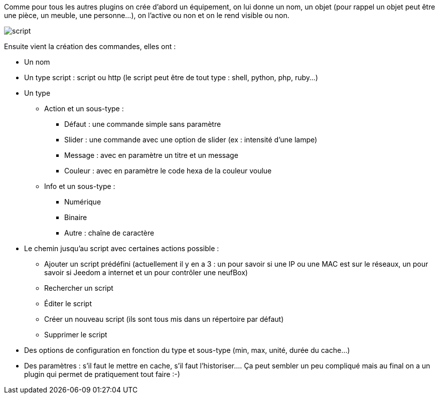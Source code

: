 Comme pour tous les autres plugins on crée d’abord un équipement, on lui donne un nom, un objet (pour rappel un objet peut être une pièce, un meuble, une personne…), on l’active ou non et on le rend visible ou non.

image::../images/script.JPG[]

Ensuite vient la création des commandes, elles ont :

- Un nom
- Un type script : script ou http (le script peut être de tout type : shell, python, php, ruby…)
- Un type
* Action et un sous-type :
** Défaut : une commande simple sans paramètre
** Slider : une commande avec une option de slider (ex : intensité d’une lampe)
** Message : avec en paramètre un titre et un message
** Couleur : avec en paramètre le code hexa de la couleur voulue
* Info et un sous-type :
** Numérique
** Binaire
** Autre  : chaîne de caractère
- Le chemin jusqu’au script avec certaines actions possible :
* Ajouter un script prédéfini (actuellement il y en a 3 : un pour savoir si une IP ou une MAC est sur le réseaux, un pour savoir si Jeedom a internet et un pour contrôler une neufBox)
* Rechercher un script
* Éditer le script
* Créer un nouveau script (ils sont tous mis dans un répertoire par défaut)
* Supprimer le script
- Des options de configuration en fonction du type et sous-type (min, max, unité, durée du cache…)
- Des paramètres : s’il faut le mettre en cache, s’il faut l’historiser….
Ça peut sembler un peu compliqué mais au final on a un plugin qui permet de pratiquement tout faire :-)
